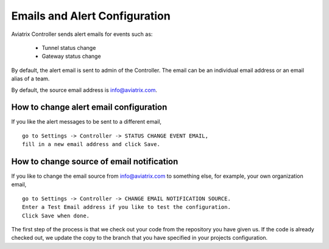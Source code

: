 .. meta::
   :description: alert message handling
   :keywords: Emails, email source, alert message handling, Aviatrix alert

###################################
Emails and Alert Configuration 
###################################

Aviatrix Controller sends alert emails for events such as:

 - Tunnel status change
 - Gateway status change

By default, the alert email is sent to admin of the Controller. The email can be an individual email address or an email alias of a team. 

By default, the source email address is info@aviatrix.com. 

How to change alert email configuration
----------------------------------------

If you like the alert messages to be sent to a different email, 

::

  go to Settings -> Controller -> STATUS CHANGE EVENT EMAIL, 
  fill in a new email address and click Save. 

How to change source of email notification 
-------------------------------------------

If you like to change the email source from info@aviatrix.com to something else, for example, 
your own organization email, 

::

  go to Settings -> Controller -> CHANGE EMAIL NOTIFICATION SOURCE. 
  Enter a Test Email address if you like to test the configuration. 
  Click Save when done.  

The first step of the process is that we check out your code from the repository you have given us.
If the code is already checked out, we update the copy to the branch that you have specified in your projects configuration. 

.. disqus::
